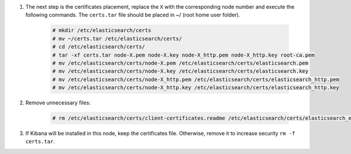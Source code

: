 .. Copyright (C) 2021 Wazuh, Inc.

#. The next step is the certificates placement, replace the ``X`` with the corresponding node number and execute the following commands.  The ``certs.tar`` file should be placed in ~/ (root home user folder).

    .. code-block:: console

      # mkdir /etc/elasticsearch/certs
      # mv ~/certs.tar /etc/elasticsearch/certs/
      # cd /etc/elasticsearch/certs/
      # tar -xf certs.tar node-X.pem node-X.key node-X_http.pem node-X_http.key root-ca.pem
      # mv /etc/elasticsearch/certs/node-X.pem /etc/elasticsearch/certs/elasticsearch.pem
      # mv /etc/elasticsearch/certs/node-X.key /etc/elasticsearch/certs/elasticsearch.key
      # mv /etc/elasticsearch/certs/node-X_http.pem /etc/elasticsearch/certs/elasticsearch_http.pem
      # mv /etc/elasticsearch/certs/node-X_http.key /etc/elasticsearch/certs/elasticsearch_http.key

#. Remove unnecessary files:

    .. code-block:: console

      # rm /etc/elasticsearch/certs/client-certificates.readme /etc/elasticsearch/certs/elasticsearch_elasticsearch_config_snippet.yml search-guard-tlstool-1.7.zip filebeat* node-* -f

#. If Kibana will be installed in this node, keep the certificates file. Otherwise, remove it to increase security  ``rm -f certs.tar``.

.. End of include file
